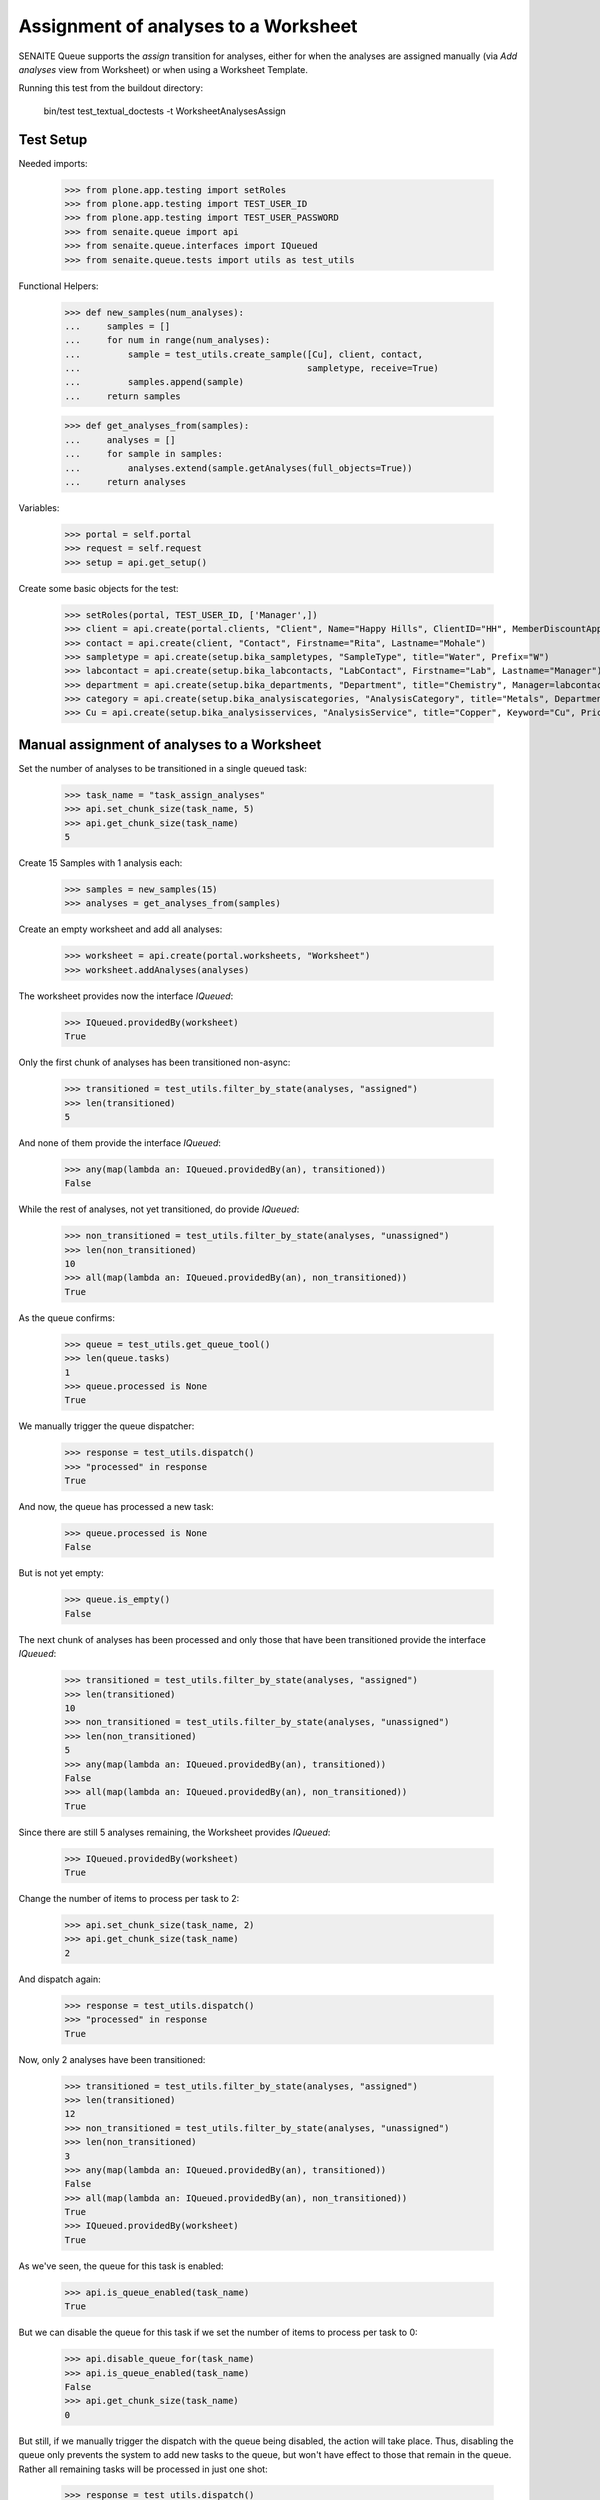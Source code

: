 Assignment of analyses to a Worksheet
=====================================

SENAITE Queue supports the `assign` transition for analyses, either for when
the analyses are assigned manually (via `Add analyses` view from Worksheet) or
when using a Worksheet Template.

Running this test from the buildout directory:

    bin/test test_textual_doctests -t WorksheetAnalysesAssign

Test Setup
----------

Needed imports:

    >>> from plone.app.testing import setRoles
    >>> from plone.app.testing import TEST_USER_ID
    >>> from plone.app.testing import TEST_USER_PASSWORD
    >>> from senaite.queue import api
    >>> from senaite.queue.interfaces import IQueued
    >>> from senaite.queue.tests import utils as test_utils

Functional Helpers:

    >>> def new_samples(num_analyses):
    ...     samples = []
    ...     for num in range(num_analyses):
    ...         sample = test_utils.create_sample([Cu], client, contact,
    ...                                           sampletype, receive=True)
    ...         samples.append(sample)
    ...     return samples

    >>> def get_analyses_from(samples):
    ...     analyses = []
    ...     for sample in samples:
    ...         analyses.extend(sample.getAnalyses(full_objects=True))
    ...     return analyses

Variables:

    >>> portal = self.portal
    >>> request = self.request
    >>> setup = api.get_setup()

Create some basic objects for the test:

    >>> setRoles(portal, TEST_USER_ID, ['Manager',])
    >>> client = api.create(portal.clients, "Client", Name="Happy Hills", ClientID="HH", MemberDiscountApplies=True)
    >>> contact = api.create(client, "Contact", Firstname="Rita", Lastname="Mohale")
    >>> sampletype = api.create(setup.bika_sampletypes, "SampleType", title="Water", Prefix="W")
    >>> labcontact = api.create(setup.bika_labcontacts, "LabContact", Firstname="Lab", Lastname="Manager")
    >>> department = api.create(setup.bika_departments, "Department", title="Chemistry", Manager=labcontact)
    >>> category = api.create(setup.bika_analysiscategories, "AnalysisCategory", title="Metals", Department=department)
    >>> Cu = api.create(setup.bika_analysisservices, "AnalysisService", title="Copper", Keyword="Cu", Price="15", Category=category.UID(), Accredited=True)

Manual assignment of analyses to a Worksheet
--------------------------------------------

Set the number of analyses to be transitioned in a single queued task:

    >>> task_name = "task_assign_analyses"
    >>> api.set_chunk_size(task_name, 5)
    >>> api.get_chunk_size(task_name)
    5

Create 15 Samples with 1 analysis each:

    >>> samples = new_samples(15)
    >>> analyses = get_analyses_from(samples)

Create an empty worksheet and add all analyses:

    >>> worksheet = api.create(portal.worksheets, "Worksheet")
    >>> worksheet.addAnalyses(analyses)

The worksheet provides now the interface `IQueued`:

    >>> IQueued.providedBy(worksheet)
    True

Only the first chunk of analyses has been transitioned non-async:

    >>> transitioned = test_utils.filter_by_state(analyses, "assigned")
    >>> len(transitioned)
    5

And none of them provide the interface `IQueued`:

    >>> any(map(lambda an: IQueued.providedBy(an), transitioned))
    False

While the rest of analyses, not yet transitioned, do provide `IQueued`:

    >>> non_transitioned = test_utils.filter_by_state(analyses, "unassigned")
    >>> len(non_transitioned)
    10
    >>> all(map(lambda an: IQueued.providedBy(an), non_transitioned))
    True

As the queue confirms:

    >>> queue = test_utils.get_queue_tool()
    >>> len(queue.tasks)
    1
    >>> queue.processed is None
    True

We manually trigger the queue dispatcher:

    >>> response = test_utils.dispatch()
    >>> "processed" in response
    True

And now, the queue has processed a new task:

    >>> queue.processed is None
    False

But is not yet empty:

    >>> queue.is_empty()
    False

The next chunk of analyses has been processed and only those that have been
transitioned provide the interface `IQueued`:

    >>> transitioned = test_utils.filter_by_state(analyses, "assigned")
    >>> len(transitioned)
    10
    >>> non_transitioned = test_utils.filter_by_state(analyses, "unassigned")
    >>> len(non_transitioned)
    5
    >>> any(map(lambda an: IQueued.providedBy(an), transitioned))
    False
    >>> all(map(lambda an: IQueued.providedBy(an), non_transitioned))
    True

Since there are still 5 analyses remaining, the Worksheet provides `IQueued`:

    >>> IQueued.providedBy(worksheet)
    True

Change the number of items to process per task to 2:

    >>> api.set_chunk_size(task_name, 2)
    >>> api.get_chunk_size(task_name)
    2

And dispatch again:

    >>> response = test_utils.dispatch()
    >>> "processed" in response
    True

Now, only 2 analyses have been transitioned:

    >>> transitioned = test_utils.filter_by_state(analyses, "assigned")
    >>> len(transitioned)
    12
    >>> non_transitioned = test_utils.filter_by_state(analyses, "unassigned")
    >>> len(non_transitioned)
    3
    >>> any(map(lambda an: IQueued.providedBy(an), transitioned))
    False
    >>> all(map(lambda an: IQueued.providedBy(an), non_transitioned))
    True
    >>> IQueued.providedBy(worksheet)
    True

As we've seen, the queue for this task is enabled:

    >>> api.is_queue_enabled(task_name)
    True

But we can disable the queue for this task if we set the number of items to
process per task to 0:

    >>> api.disable_queue_for(task_name)
    >>> api.is_queue_enabled(task_name)
    False
    >>> api.get_chunk_size(task_name)
    0

But still, if we manually trigger the dispatch with the queue being disabled,
the action will take place. Thus, disabling the queue only prevents the system
to add new tasks to the queue, but won't have effect to those that remain in
the queue. Rather all remaining tasks will be processed in just one shot:

    >>> response = test_utils.dispatch()
    >>> "processed" in response
    True
    >>> queue.is_empty()
    True
    >>> transitioned = test_utils.filter_by_state(analyses, "assigned")
    >>> len(transitioned)
    15
    >>> non_transitioned = test_utils.filter_by_state(analyses, "unassigned")
    >>> len(non_transitioned)
    0
    >>> any(map(lambda an: IQueued.providedBy(an), transitioned))
    False

Since all analyses have been processed, the worksheet no longer provides the
`IQueue` marker interface:

    >>> IQueued.providedBy(worksheet)
    False


Assignment of analyses through Worksheet Template
-------------------------------------------------

Analyses can be assigned to a worksheet by making use of a Worksheet Template.
In such case, the system must behave exactly the same way as before.

Set the number of analyses to be transitioned in a single queued task:

    >>> task_name = "task_assign_analyses"
    >>> api.set_chunk_size(task_name, 5)
    >>> api.get_chunk_size(task_name)
    5

Create 15 Samples with 1 analysis each:

    >>> samples = new_samples(15)
    >>> analyses = get_analyses_from(samples)

Create a Worksheet Template with 15 slots reserved for `Cu` analysis:

    >>> template = api.create(setup.bika_worksheettemplates, "WorksheetTemplate")
    >>> template.setService([Cu])
    >>> layout = map(lambda idx: {"pos": idx + 1, "type": "a"}, range(15))
    >>> template.setLayout(layout)

Use the template for Worksheet creation:

    >>> worksheet = api.create(portal.worksheets, "Worksheet")
    >>> worksheet.applyWorksheetTemplate(template)

The worksheet provides now the interface `IQueued`:

    >>> IQueued.providedBy(worksheet)
    True

Only the first chunk of analyses has been transitioned non-async:

    >>> transitioned = test_utils.filter_by_state(analyses, "assigned")
    >>> len(transitioned)
    5

And none of them provide the interface `IQueued`:

    >>> any(map(lambda an: IQueued.providedBy(an), transitioned))
    False

While the rest of analyses, not yet transitioned, do provide `IQueued`:

    >>> non_transitioned = test_utils.filter_by_state(analyses, "unassigned")
    >>> len(non_transitioned)
    10
    >>> all(map(lambda an: IQueued.providedBy(an), non_transitioned))
    True

As the queue confirms:

    >>> queue = test_utils.get_queue_tool()
    >>> len(queue.tasks)
    1
    >>> queue.contains_tasks_for(worksheet)
    True

We manually trigger the queue dispatcher:

    >>> response = test_utils.dispatch()
    >>> "processed" in response
    True

And now, the queue has processed a new task but is not yet empty:

    >>> queue.is_empty()
    False
    >>> queue.contains_tasks_for(worksheet)
    True

The next chunk of analyses has been processed and only those that have been
transitioned provide the interface `IQueued`:

    >>> transitioned = test_utils.filter_by_state(analyses, "assigned")
    >>> len(transitioned)
    10
    >>> non_transitioned = test_utils.filter_by_state(analyses, "unassigned")
    >>> len(non_transitioned)
    5
    >>> any(map(lambda an: IQueued.providedBy(an), transitioned))
    False
    >>> all(map(lambda an: IQueued.providedBy(an), non_transitioned))
    True

Since there are still 5 analyses remaining, the Worksheet provides `IQueued`:

    >>> IQueued.providedBy(worksheet)
    True

Change the number of items to process per task to 2:

    >>> api.set_chunk_size(task_name, 2)
    >>> api.get_chunk_size(task_name)
    2

And dispatch again:

    >>> response = test_utils.dispatch()
    >>> "processed" in response
    True

Now, only 2 analyses have been transitioned:

    >>> transitioned = test_utils.filter_by_state(analyses, "assigned")
    >>> len(transitioned)
    12
    >>> non_transitioned = test_utils.filter_by_state(analyses, "unassigned")
    >>> len(non_transitioned)
    3
    >>> any(map(lambda an: IQueued.providedBy(an), transitioned))
    False
    >>> all(map(lambda an: IQueued.providedBy(an), non_transitioned))
    True
    >>> IQueued.providedBy(worksheet)
    True

As we've seen, the queue for this task is enabled:

    >>> api.is_queue_enabled(task_name)
    True

But we can disable the queue for this task if we set the number of items to
process per task to 0:

    >>> api.disable_queue_for(task_name)
    >>> api.is_queue_enabled(task_name)
    False
    >>> api.get_chunk_size(task_name)
    0

But still, if we manually trigger the dispatch with the queue being disabled,
the action will take place. Thus, disabling the queue only prevents the system
to add new tasks to the queue, but won't have effect to those that remain in
the queue. Rather all remaining tasks will be processed in just one shot:

    >>> response = test_utils.dispatch()
    >>> "processed" in response
    True
    >>> queue.is_empty()
    True
    >>> queue.contains_tasks_for(worksheet)
    False
    >>> transitioned = test_utils.filter_by_state(analyses, "assigned")
    >>> len(transitioned)
    15
    >>> non_transitioned = test_utils.filter_by_state(analyses, "unassigned")
    >>> len(non_transitioned)
    0
    >>> any(map(lambda an: IQueued.providedBy(an), transitioned))
    False

Since all analyses have been processed, the worksheet no longer provides the
`IQueue` marker interface:

    >>> IQueued.providedBy(worksheet)
    False
